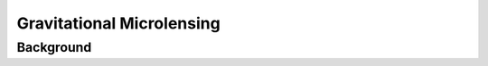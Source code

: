 .. _Gravitational_Microlensing:

Gravitational Microlensing
===========

Background
-----------









